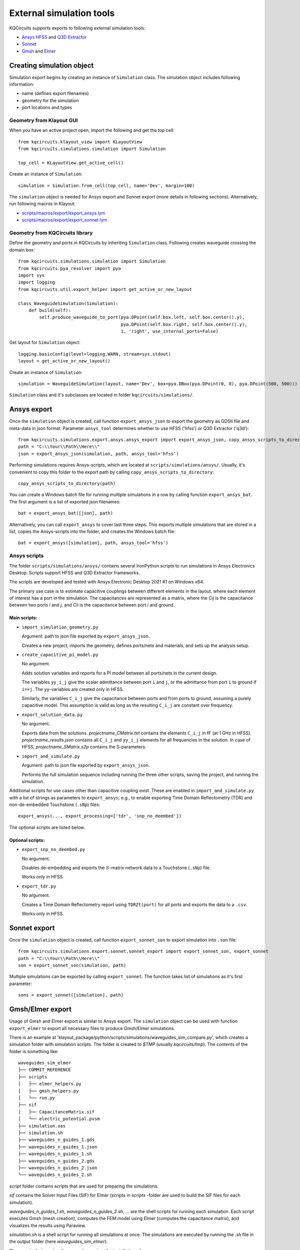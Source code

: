 External simulation tools
====================================

KQCircuits supports exports to following external simulation tools:

* `Ansys HFSS <https://www.ansys.com/products/electronics/ansys-hfss>`_ and `Q3D Extractor <https://www.ansys.com/products/electronics/ansys-q3d-extractor>`_
* `Sonnet <https://www.sonnetsoftware.com>`_
* `Gmsh <https://gmsh.info>`_ and `Elmer <http://www.elmerfem.org>`_


Creating simulation object
--------------------------

Simulation export begins by creating an instance of ``Simulation`` class. The simulation object includes following information:

* name (defines export filenames)
* geometry for the simulation
* port locations and types

Geometry from Klayout GUI
^^^^^^^^^^^^^^^^^^^^^^^^^

When you have an active project open, import the following and get the top cell::

    from kqcircuits.klayout_view import KLayoutView
    from kqcircuits.simulations.simulation import Simulation

    top_cell = KLayoutView.get_active_cell()

Create an instance of ``Simulation``::

    simulation = Simulation.from_cell(top_cell, name='Dev', margin=100)

The ``simulation`` object is needed for Ansys export and Sonnet export (more details in following sections). Alternatively, run following macros in Klayout:

* `scripts/macros/export/export_ansys.lym <https://github.com/iqm-finland/KQCircuits/blob/main/klayout_package/python/scripts/macros/export/export_ansys.lym>`_
* `scripts/macros/export/export_sonnet.lym <https://github.com/iqm-finland/KQCircuits/blob/main/klayout_package/python/scripts/macros/export/export_sonnet.lym>`_

Geometry from KQCircuits library
^^^^^^^^^^^^^^^^^^^^^^^^^^^^^^^^

Define the geometry and ports in KQCircuits by inheriting ``Simulation`` class. Following creates waveguide crossing the domain box::

    from kqcircuits.simulations.simulation import Simulation
    from kqcircuits.pya_resolver import pya
    import sys
    import logging
    from kqcircuits.util.export_helper import get_active_or_new_layout

    class WaveguideSimulation(Simulation):
        def build(self):
            self.produce_waveguide_to_port(pya.DPoint(self.box.left, self.box.center().y),
                                           pya.DPoint(self.box.right, self.box.center().y),
                                           1, 'right', use_internal_ports=False)


Get layout for ``Simulation`` object::

    logging.basicConfig(level=logging.WARN, stream=sys.stdout)
    layout = get_active_or_new_layout()

Create an instance of ``Simulation``::

    simulation = WaveguideSimulation(layout, name='Dev', box=pya.DBox(pya.DPoint(0, 0), pya.DPoint(500, 500)))

``Simulation`` class and it's subclasses are located in folder ``kqcircuits/simulations/``.

Ansys export
------------

Once the ``simulation`` object is created, call function ``export_ansys_json`` to export the geometry as GDSII file and meta-data in json format. Parameter ``ansys_tool`` determines whether to use HFSS ('hfss') or Q3D Extractor ('q3d')::

    from kqcircuits.simulations.export.ansys.ansys_export import export_ansys_json, copy_ansys_scripts_to_directory, export_ansys_bat, export_ansys
    path = "C:\\Your\\Path\\Here\\"
    json = export_ansys_json(simulation, path, ansys_tool='hfss')

Performing simulations requires Ansys-scripts, which are located at ``scripts/simulations/ansys/``. Usually, it's convenient to copy this folder to the export path by calling ``copy_ansys_scripts_to_directory``::

    copy_ansys_scripts_to_directory(path)

You can create a Windows batch file for running multiple simulations in a row by calling function ``export_ansys_bat``. The first argument is a list of exported json filenames::

    bat = export_ansys_bat([json], path)

Alternatively, you can call ``export_ansys`` to cover last three steps. This exports multiple simulations that are stored in a list, copies the Ansys-scripts into the folder, and creates the Windows batch file::

    bat = export_ansys([simulation], path, ansys_tool='hfss')

Ansys scripts
^^^^^^^^^^^^^

The folder ``scripts/simulations/ansys/`` contains several IronPython scripts to run simulations in Ansys Electronics Desktop. Scripts support HFSS and Q3D Extractor frameworks.

The scripts are developed and tested with Ansys Electronic Desktop 2021 R1 on Windows x64.


The primary use case is to estimate capacitive couplings between different elements in the layout, where each element
of interest has a port in the simulation. The capacitances are represented as a matrix, where the *Cij* is the
capacitance between two ports *i* and *j*, and *Cii* is the capacitance between port *i* and ground.

Main scripts:
"""""""""""""

* ``import_simulation_geometry.py``

  Argument: path to json file exported by ``export_ansys_json``.

  Creates a new project, imports the geometry, defines ports/nets and materials, and sets up the analysis setup.

* ``create_capacitive_pi_model.py``

  No argument.

  Adds solution variables and reports for a PI model between all ports/nets in the current design.

  The variables ``yy_i_j`` give the scalar admittance between port ``i`` and ``j``, or the admittance from port ``i`` to
  ground if ``i==j``. The ``yy``-variables are created only in HFSS.

  Similarly, the variables ``C_i_j`` give the capacitance between ports and from ports to ground,
  assuming a purely capacitive model. This assumption is valid as long as the resulting ``C_i_j`` are constant over frequency.

* ``export_solution_data.py``

  No argument.

  Exports data from the solutions. *projectname_CMatrix.txt* contains the elements ``C_i_j`` in fF (at 1 GHz in HFSS).
  *projectname_results.json* contains all ``C_i_j`` and ``yy_i_j`` elements for all frequencies in the solution.
  In case of HFSS, *projectname_SMatrix.s2p* contains the S-parameters.

* ``import_and_simulate.py``

  Argument: path to json file exported by ``export_ansys_json``.

  Performs the full simulation sequence including running the three other scripts, saving the project, and running the simulation.


Additional scripts for use cases other than capacitive coupling exist.
These are enabled in ``import_and_simulate.py`` with a list of strings as parameters to ``export_ansys``,
e.g., to enable exporting Time Domain Reflectometry (TDR) and non-de-embedded Touchstone (``.sNp``) files::

    export_ansys(..., export_processing=['tdr', 'snp_no_deembed'])

The optional scripts are listed below.

Optional scripts:
"""""""""""""""""

* ``export_snp_no_deembed.py``

  No argument.

  Disables de-embedding and exports the :math:`S`-matrix network data to a Touchstone (``.sNp``) file.

  Works only in HFSS.

* ``export_tdr.py``

  No argument.

  Creates a Time Domain Reflectometry report using ``TDRZt(port)`` for all ports and exports the data to a ``.csv``.

  Works only in HFSS.


Sonnet export
-------------

Once the ``simulation`` object is created, call function ``export_sonnet_son`` to export simulation into ``.son`` file::

    from kqcircuits.simulations.export.sonnet.sonnet_export import export_sonnet_son, export_sonnet
    path = "C:\\Your\\Path\\Here\\"
    son = export_sonnet_son(simulation, path)

Multiple simulations can be exported by calling ``export_sonnet``. The function takes list of simulations as it's first parameter::

    sons = export_sonnet([simulation], path)

Gmsh/Elmer export
-----------------

Usage of Gmsh and Elmer export is similar to Ansys export.
The ``simulation`` object can be used with function ``export_elmer`` to export all necessary files to produce Gmsh/Elmer
simulations.

There is an example at 'klayout_package/python/scripts/simulations/waveguides_sim_compare.py', which creates a simulation folder
with simulation scripts. The folder is created to `$TMP` (usually `kqcircuits/tmp`). The contents of the folder is something like::

    waveguides_sim_elmer
    ├── COMMIT_REFERENCE
    ├── scripts
    │   ├── elmer_helpers.py
    │   ├── gmsh_helpers.py
    │   └── run.py
    ├── sif
    │   ├── CapacitanceMatrix.sif
    │   └── electric_potential.pvsm
    ├── simulation.oas
    ├── simulation.sh
    ├── waveguides_n_guides_1.gds
    ├── waveguides_n_guides_1.json
    ├── waveguides_n_guides_1.sh
    ├── waveguides_n_guides_2.gds
    ├── waveguides_n_guides_2.json
    └── waveguides_n_guides_2.sh

`script` folder contains scripts that are used for preparing the simulations.

`sif` contains the Solver Input Files (SIF) for Elmer (scripts in `scripts` -folder are used 
to build the SIF files for each simulation).

`waveguides_n_guides_1.sh`, `waveguides_n_guides_2.sh`, `...` are the shell scripts for running each simulation.
Each script executes Gmsh (mesh creation), computes the FEM model using Elmer (computes the 
capacitance matrix), and visualizes the results using Paraview.

`simulation.sh` is a shell script for running all simulations at once.
The simulations are executed by running the `.sh` file in the output folder (here `waveguides_sim_elmer`).

Please note that running the example requires the installation of

* gmsh python api
  ``pip install gmsh``
* Elmerfem solver
  see https://github.com/ElmerCSC/elmerfem
* Paraview
  https://www.paraview.org/

Gmsh api suffices if one needs to generate the mesh only.


